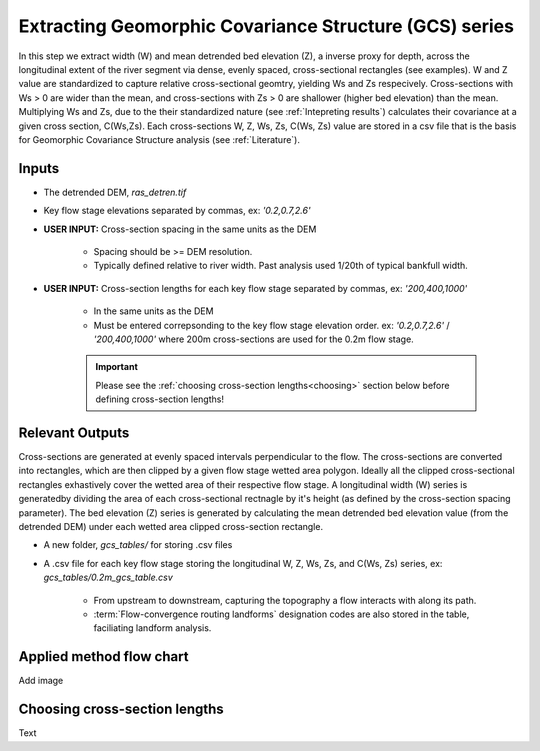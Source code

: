 Extracting Geomorphic Covariance Structure (GCS) series
++++++++++++++++++++++++++++++++++++++++++++++++++++++++
In this step we extract width (W) and mean detrended bed elevation (Z), a inverse proxy for depth, across the longitudinal extent of 
the river segment via dense, evenly spaced, cross-sectional rectangles (see examples). W and Z value are standardized to capture relative cross-sectional geomtry, yielding
Ws and Zs respecively. Cross-sections with Ws > 0 are wider than the mean, and cross-sections with Zs > 0 are shallower (higher bed elevation) than the mean. 
Multiplying Ws and Zs, due to the their standardized nature (see :ref:`Intepreting results`) calculates their covariance at a given cross section, C(Ws,Zs). Each cross-sections W, Z, Ws, Zs, C(Ws, Zs) value
are stored in a csv file that is the basis for Geomorphic Covariance Structure analysis (see :ref:`Literature`).

Inputs
======

- The detrended DEM, *ras_detren.tif*
- Key flow stage elevations separated by commas, ex: *'0.2,0.7,2.6'*
- **USER INPUT:** Cross-section spacing in the same units as the DEM

     * Spacing should be >= DEM resolution. 
     * Typically defined relative to river width. Past analysis used 1/20th of typical bankfull width.
  
- **USER INPUT:** Cross-section lengths for each key flow stage separated by commas, ex: *'200,400,1000'*

     * In the same units as the DEM
     * Must be entered correpsonding to the key flow stage elevation order. ex: *'0.2,0.7,2.6'* / *'200,400,1000'* where 200m cross-sections are used for the 0.2m flow stage.
     .. important:: Please see the :ref:`choosing cross-section lengths<choosing>` section below before defining cross-section lengths!
  

Relevant Outputs
=======

Cross-sections are generated at evenly spaced intervals perpendicular to the flow. The cross-sections are converted into rectangles, which are then clipped by a given flow stage 
wetted area polygon. Ideally all the clipped cross-sectional rectangles exhastively cover the wetted area of their respective flow stage. A longitudinal width (W) series
is generatedby dividing the area of each cross-sectional rectnagle by it's height (as defined by the cross-section spacing parameter). The bed elevation (Z) series
is generated by calculating the mean detrended bed elevation value (from the detrended DEM) under each wetted area clipped cross-section rectangle. 

- A new folder, *gcs_tables/* for storing .csv files
- A .csv file for each key flow stage storing the longitudinal W, Z, Ws, Zs, and C(Ws, Zs) series, ex: *gcs_tables/0.2m_gcs_table.csv*
  
     * From upstream to downstream, capturing the topography a flow interacts with along its path.
     * :term:`Flow-convergence routing landforms` designation codes are also stored in the table, faciliating landform analysis.
  
Applied method flow chart
========================= 
Add image

.. _choosing:
Choosing cross-section lengths
==============================

Text